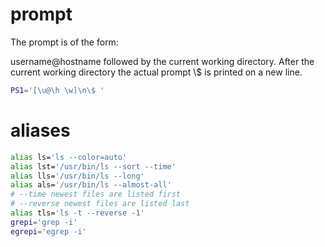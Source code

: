 * prompt
The prompt is of the form:

username@hostname followed by the current working directory.
After the current working directory the actual prompt \$ is
printed on a new line.
#+begin_src bash :tangle 'build/bashrc" :mkdirp yes :shebang '#!/usr/bin/env bash'
  PS1='[\u@\h \w]\n\$ '
#+end_src

* aliases
#+begin_src bash :tangle 'build/bashrc" :mkdirp yes :shebang '#!/usr/bin/env bash'
  alias ls='ls --color=auto'
  alias lst='/usr/bin/ls --sort --time'
  alias lls='/usr/bin/ls --long'
  alias als='/usr/bin/ls --almost-all'
  # --time newest files are listed first
  # --reverse newest files are listed last
  alias tls='ls -t --reverse -1'
  grepi='grep -i'
  egrepi='egrep -i'
#+end_src

